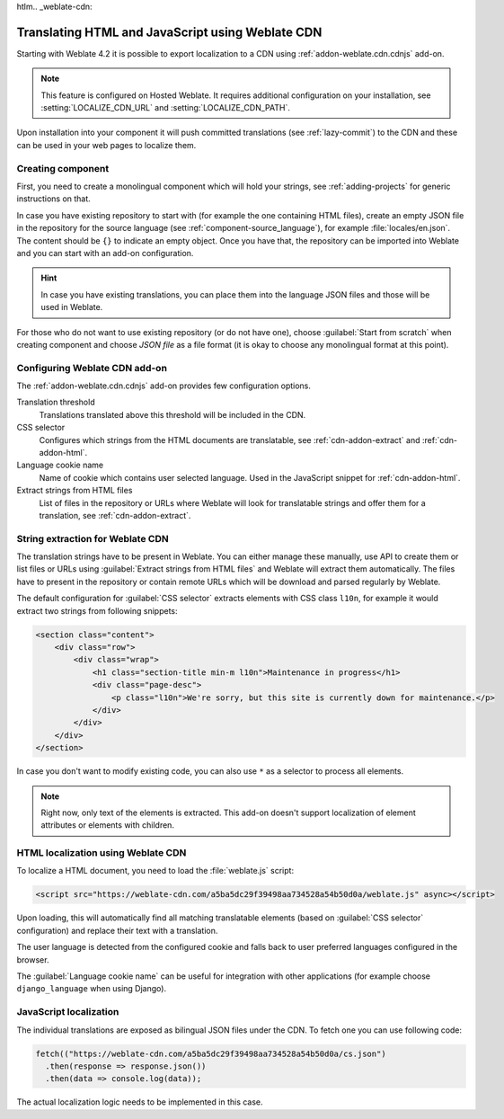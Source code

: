 htlm.. _weblate-cdn:

Translating HTML and JavaScript using Weblate CDN
=================================================

Starting with Weblate 4.2 it is possible to export localization to a CDN using
:ref:`addon-weblate.cdn.cdnjs` add-on.

.. note::

   This feature is configured on Hosted Weblate. It requires additional
   configuration on your installation, see :setting:`LOCALIZE_CDN_URL` and
   :setting:`LOCALIZE_CDN_PATH`.

Upon installation into your component it will push committed translations (see
:ref:`lazy-commit`) to the CDN and these can be used in your web pages to
localize them.

Creating component
~~~~~~~~~~~~~~~~~~

First, you need to create a monolingual component which will hold your strings,
see :ref:`adding-projects` for generic instructions on that.

In case you have existing repository to start with (for example the one
containing HTML files), create an empty JSON file in the repository for the
source language (see :ref:`component-source_language`), for example
:file:`locales/en.json`. The content should be ``{}`` to indicate an empty
object. Once you have that, the repository can be imported into Weblate and you
can start with an add-on configuration.

.. hint::

   In case you have existing translations, you can place them into the language
   JSON files and those will be used in Weblate.

For those who do not want to use existing repository (or do not have one),
choose :guilabel:`Start from scratch` when creating component and choose `JSON
file` as a file format (it is okay to choose any monolingual format at this
point).

.. _cdn-addon-config:

Configuring Weblate CDN add-on
~~~~~~~~~~~~~~~~~~~~~~~~~~~~~~

The :ref:`addon-weblate.cdn.cdnjs` add-on provides few configuration options.

Translation threshold
    Translations translated above this threshold will be included in the CDN.
CSS selector
    Configures which strings from the HTML documents are translatable, see
    :ref:`cdn-addon-extract` and :ref:`cdn-addon-html`.
Language cookie name
    Name of cookie which contains user selected language. Used in the
    JavaScript snippet for :ref:`cdn-addon-html`.
Extract strings from HTML files
    List of files in the repository or URLs where Weblate will look for
    translatable strings and offer them for a translation, see
    :ref:`cdn-addon-extract`.

.. _cdn-addon-extract:

String extraction for Weblate CDN
~~~~~~~~~~~~~~~~~~~~~~~~~~~~~~~~~

The translation strings have to be present in Weblate. You can either manage
these manually, use API to create them or list files or URLs using
:guilabel:`Extract strings from HTML files` and Weblate will extract them
automatically. The files have to present in the repository or contain remote
URLs which will be download and parsed regularly by Weblate.

The default configuration for :guilabel:`CSS selector` extracts elements with
CSS class ``l10n``, for example it would extract two strings from following
snippets:

.. code-block:: html

  <section class="content">
      <div class="row">
          <div class="wrap">
              <h1 class="section-title min-m l10n">Maintenance in progress</h1>
              <div class="page-desc">
                  <p class="l10n">We're sorry, but this site is currently down for maintenance.</p>
              </div>
          </div>
      </div>
  </section>

In case you don't want to modify existing code, you can also use ``*`` as a
selector to process all elements.

.. note::

   Right now, only text of the elements is extracted. This add-on doesn't support localization
   of element attributes or elements with children.

.. _cdn-addon-html:

HTML localization using Weblate CDN
~~~~~~~~~~~~~~~~~~~~~~~~~~~~~~~~~~~

To localize a HTML document, you need to load the :file:`weblate.js` script:

.. code-block:: html

    <script src="https://weblate-cdn.com/a5ba5dc29f39498aa734528a54b50d0a/weblate.js" async></script>

Upon loading, this will automatically find all matching translatable elements
(based on :guilabel:`CSS selector` configuration) and replace their text with a
translation.

The user language is detected from the configured cookie and falls back to user
preferred languages configured in the browser.

The :guilabel:`Language cookie name` can be useful for integration with other
applications (for example choose ``django_language`` when using Django).

JavaScript localization
~~~~~~~~~~~~~~~~~~~~~~~

The individual translations are exposed as bilingual JSON files under the CDN.
To fetch one you can use following code:

.. code-block:: javascript

    fetch(("https://weblate-cdn.com/a5ba5dc29f39498aa734528a54b50d0a/cs.json")
      .then(response => response.json())
      .then(data => console.log(data));

The actual localization logic needs to be implemented in this case.

